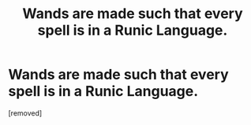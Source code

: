 #+TITLE: Wands are made such that every spell is in a Runic Language.

* Wands are made such that every spell is in a Runic Language.
:PROPERTIES:
:Author: Hi_Peeps_Its_Me
:Score: 1
:DateUnix: 1603567266.0
:DateShort: 2020-Oct-24
:FlairText: Prompt
:END:
[removed]

